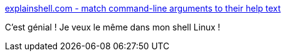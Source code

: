 :jbake-type: post
:jbake-status: published
:jbake-title: explainshell.com - match command-line arguments to their help text
:jbake-tags: linux,documentation,command-line,_mois_avr.,_année_2017
:jbake-date: 2017-04-05
:jbake-depth: ../
:jbake-uri: shaarli/1491401932000.adoc
:jbake-source: https://nicolas-delsaux.hd.free.fr/Shaarli?searchterm=https%3A%2F%2Fexplainshell.com%2F&searchtags=linux+documentation+command-line+_mois_avr.+_ann%C3%A9e_2017
:jbake-style: shaarli

https://explainshell.com/[explainshell.com - match command-line arguments to their help text]

C'est génial ! Je veux le même dans mon shell Linux !
